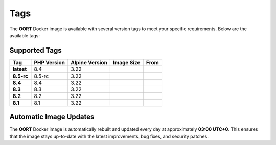 Tags
==============

The **OORT** Docker image is available with several version tags to meet your specific requirements. Below are the available tags:

Supported Tags
--------------

.. |image-size-latest| image:: https://img.shields.io/docker/image-size/thecaliskan/oort/latest?label=
   :target: https://hub.docker.com/r/thecaliskan/oort/tags?page=1&name=latest
   :alt: Docker Image Size Latest
.. |image-size-8.4| image:: https://img.shields.io/docker/image-size/thecaliskan/oort/8.4?label=
   :target: https://hub.docker.com/r/thecaliskan/oort/tags?page=1&name=8.4
   :alt: Docker Image Size 8.4
.. |image-size-8.5-rc| image:: https://img.shields.io/docker/image-size/thecaliskan/oort/8.5-rc?label=
   :target: https://hub.docker.com/r/thecaliskan/oort/tags?page=1&name=8.5-rc
   :alt: Docker Image Size 8.5-rc
.. |image-size-8.3| image:: https://img.shields.io/docker/image-size/thecaliskan/oort/8.3?label=
   :target: https://hub.docker.com/r/thecaliskan/oort/tags?page=1&name=8.3
   :alt: Docker Image Size 8.3
.. |image-size-8.2| image:: https://img.shields.io/docker/image-size/thecaliskan/oort/8.2?label=
   :target: https://hub.docker.com/r/thecaliskan/oort/tags?page=1&name=8.2
   :alt: Docker Image Size 8.2
.. |image-size-8.1| image:: https://img.shields.io/docker/image-size/thecaliskan/oort/8.1?label=
   :target: https://hub.docker.com/r/thecaliskan/oort/tags?page=1&name=8.1
   :alt: Docker Image Size 8.1
.. |image-tag-latest| image:: https://img.shields.io/docker/v/thecaliskan/oort/latest?label=thecaliskan%2Foort
   :target: https://hub.docker.com/r/thecaliskan/oort/tags?page=1&name=latest
   :alt: Docker Version Tag Latest
.. |image-tag-8.4| image:: https://img.shields.io/docker/v/thecaliskan/oort/8.4?label=thecaliskan%2Foort
   :target: https://hub.docker.com/r/thecaliskan/oort/tags?page=1&name=8.4
   :alt: Docker Version Tag 8.4
.. |image-tag-8.5-rc| image:: https://img.shields.io/docker/v/thecaliskan/oort/8.5-rc?label=thecaliskan%2Foort
   :target: https://hub.docker.com/r/thecaliskan/oort/tags?page=1&name=8.5-rc
   :alt: Docker Version Tag 8.5-rc
.. |image-tag-8.3| image:: https://img.shields.io/docker/v/thecaliskan/oort/8.3?label=thecaliskan%2Foort
   :target: https://hub.docker.com/r/thecaliskan/oort/tags?page=1&name=8.3
   :alt: Docker Version Tag 8.3
.. |image-tag-8.2| image:: https://img.shields.io/docker/v/thecaliskan/oort/8.2?label=thecaliskan%2Foort
   :target: https://hub.docker.com/r/thecaliskan/oort/tags?page=1&name=8.2
   :alt: Docker Version Tag 8.2
.. |image-tag-8.1| image:: https://img.shields.io/docker/v/thecaliskan/oort/8.1?label=thecaliskan%2Foort
   :target: https://hub.docker.com/r/thecaliskan/oort/tags?page=1&name=8.1
   :alt: Docker Version Tag 8.1

.. list-table::
   :header-rows: 1

   * - Tag
     - PHP Version
     - Alpine Version
     - Image Size
     - From
   * - **latest**
     - 8.4
     - 3.22
     - |image-size-latest|
     - |image-tag-latest|
   * - **8.5-rc**
     - 8.5-rc
     - 3.22
     - |image-size-8.5-rc|
     - |image-tag-8.5-rc|
   * - **8.4**
     - 8.4
     - 3.22
     - |image-size-8.4|
     - |image-tag-8.4|
   * - **8.3**
     - 8.3
     - 3.22
     - |image-size-8.3|
     - |image-tag-8.3|
   * - **8.2**
     - 8.2
     - 3.22
     - |image-size-8.2|
     - |image-tag-8.2|
   * - **8.1**
     - 8.1
     - 3.22
     - |image-size-8.1|
     - |image-tag-8.1|


Automatic Image Updates
-----------------------

The **OORT** Docker image is automatically rebuilt and updated every day at approximately **03:00 UTC+0**. This ensures that the image stays up-to-date with the latest improvements, bug fixes, and security patches.

